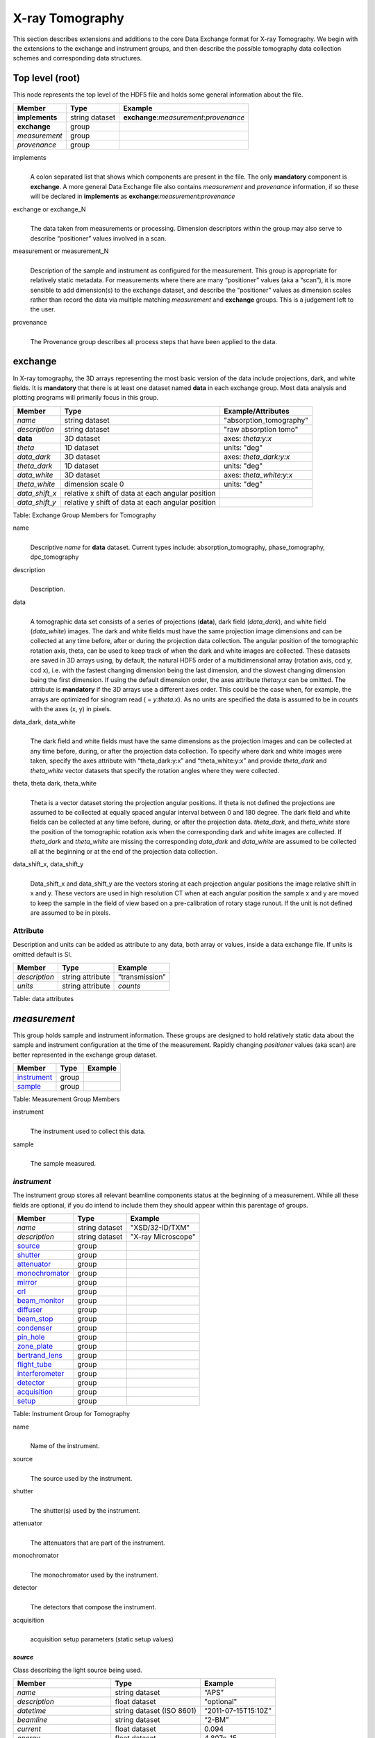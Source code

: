 .. role:: math(raw)
   :format: html latex

================
X-ray Tomography
================

This section describes extensions and additions to the core Data
Exchange format for X-ray Tomography. We begin with the extensions to
the exchange and instrument groups, and then describe the possible 
tomography data collection schemes and corresponding data structures.

Top level (root)
================

This node represents the top level of the HDF5 file and holds some
general information about the file.


+---------------+----------------+-----------------------------------------+
|    Member     |      Type      |              Example                    |
+===============+================+=========================================+
|**implements** | string dataset | **exchange**:*measurement*:*provenance* |
+---------------+----------------+-----------------------------------------+
|**exchange**   |    group       |                                         |
+---------------+----------------+-----------------------------------------+
|*measurement*  |    group       |                                         |
+---------------+----------------+-----------------------------------------+
| *provenance*  |    group       |                                         |
+---------------+----------------+-----------------------------------------+

implements
    | 
    | A colon separated list that shows which components are present in
      the file. The only **mandatory** component is **exchange**. A more
      general Data Exchange file also contains *measurement* and
      *provenance* information, if so these will be declared in **implements**
      as **exchange**:*measurement*:*provenance*

exchange or exchange_N
    | 
    | The data taken from measurements or processing. Dimension
      descriptors within the group may also serve to describe
      “positioner” values involved in a scan. 

measurement or measurement_N
    | 
    | Description of the sample and instrument as configured for the
      measurement. This group is appropriate for relatively static
      metadata. For measurements where there are many “positioner”
      values (aka a “scan”), it is more sensible to add dimension(s) to
      the exchange dataset, and describe the “positioner” values as
      dimension scales rather than record the data via multiple matching
      *measurement* and **exchange** groups. This is a judgement left to
      the user.

provenance
    | 
    | The Provenance group describes all process steps that have been
      applied to the data.
      
**exchange**
============

In X-ray tomography, the 3D arrays representing the most basic version
of the data include projections, dark, and white fields. It is
**mandatory** that there is at least one dataset named **data** in each
exchange group. Most data analysis and plotting programs will primarily
focus in this group.

+------------------+---------------------------------------------------------+-----------------------------+
|     Member       |      Type                                               |     Example/Attributes      |
+==================+=========================================================+=============================+
|    *name*        |      string dataset                                     |  "absorption_tomography"    |
+------------------+---------------------------------------------------------+-----------------------------+
|   *description*  |      string dataset                                     |  "raw absorption tomo"      |
+------------------+---------------------------------------------------------+-----------------------------+
|    **data**      |      3D dataset                                         |  axes: *theta:y:x*          |
+------------------+---------------------------------------------------------+-----------------------------+
|   *theta*        |      1D dataset                                         |  units: "deg"               |
+------------------+---------------------------------------------------------+-----------------------------+
|  *data_dark*     |      3D dataset                                         |  axes: *theta_dark:y:x*     |
+------------------+---------------------------------------------------------+-----------------------------+
|  *theta_dark*    |      1D dataset                                         |  units: "deg"               |
+------------------+---------------------------------------------------------+-----------------------------+
|  *data_white*    |      3D dataset                                         |  axes: *theta_white:y:x*    |
+------------------+---------------------------------------------------------+-----------------------------+
|  *theta_white*   |      dimension scale 0                                  |  units: "deg"               |
+------------------+---------------------------------------------------------+-----------------------------+
|   *data_shift_x* |      relative x shift of data at each angular position  |                             |
+------------------+---------------------------------------------------------+-----------------------------+
|   *data_shift_y* |      relative y shift of data at each angular position  |                             |
+------------------+---------------------------------------------------------+-----------------------------+

Table: Exchange Group Members for Tomography


name    |     | Descriptive *name* for **data** dataset. Current types include:      absorption_tomography, phase_tomography, dpc_tomography 
description
    | 
    | Description.

data
    | 
    | A tomographic data set consists of a series of projections (**data**),
      dark field (*data_dark*), and white field (*data_white*) images. The
      dark and white fields must have the same projection image
      dimensions and can be collected at any time before, after or
      during the projection data collection. The angular position of the
      tomographic rotation axis, theta, can be used to keep track of
      when the dark and white images are collected. These datasets are
      saved in 3D arrays using, by default, the natural HDF5 order of a
      multidimensional array (rotation axis, ccd y, ccd x), i.e. with
      the fastest changing dimension being the last dimension, and the
      slowest changing dimension being the first dimension. If using the
      default dimension order, the axes attribute *theta:y:x* can be
      omitted. The attribute is **mandatory** if the 3D arrays use a
      different axes order. This could be the case when, for example,
      the arrays are optimized for sinogram read ( = *y:theta:x*). As no
      units are specified the data is assumed to be in *counts* with the
      axes (x, y) in pixels.
      
data_dark, data_white
    | 
    | The dark field and white fields must have the same dimensions as
      the projection images and can be collected at any time before,
      during, or after the projection data collection. To specify where
      dark and white images were taken, specify the axes attribute with
      “theta_dark:y:x” and “theta_white:y:x” and provide *theta_dark*
      and *theta_white* vector datasets that specify the rotation angles
      where they were collected.
      
theta, theta dark, theta_white
    | 
    | Theta is a vector dataset storing the projection angular
      positions. If theta is not defined the projections are assumed to
      be collected at equally spaced angular interval between 0 and 180
      degree. The dark field and white fields can be collected at any
      time before, during, or after the projection data. *theta_dark*,
      and *theta_white* store the position of the tomographic rotation
      axis when the corresponding dark and white images are collected.
      If *theta_dark* and *theta_white* are missing the corresponding
      *data_dark* and *data_white* are assumed to be collected all at the
      beginning or at the end of the projection data collection.
      
data_shift_x, data_shift_y
    | 
    | Data_shift_x and data_shift_y are the vectors storing at each
      projection angular positions the image relative shift in x and y.
      These vectors are used in high resolution CT when at each angular
      position the sample x and y are moved to keep the sample in the
      field of view based on a pre-calibration of rotary stage runout.
      If the unit is not defined are assumed to be in pixels.

Attribute
---------

Description and units can be added as attribute to any data, both array or values,
inside a data exchange file. If units is omitted default is SI.

+---------------+------------------------+------------------------+
|    Member     |      Type              |    Example             |
+===============+========================+========================+
| *description* |   string attribute     | “transmission”         |
+---------------+------------------------+------------------------+
|    *units*    |   string attribute     |      *counts*          |
+---------------+------------------------+------------------------+

Table: data attributes

*measurement*
=============

This group holds sample and instrument information. These groups are
designed to hold relatively static data about the sample and instrument
configuration at the time of the measurement. Rapidly changing
*positioner* values (aka scan) are better represented in the exchange
group dataset.

+---------------+----------------------+------------------------+
|    Member     |      Type            |     Example            |
+===============+======================+========================+
|  instrument_  |      group           |                        |
+---------------+----------------------+------------------------+
|    sample_    |      group           |                        |
+---------------+----------------------+------------------------+

Table: Measurement Group Members

instrument
    | 
    | The instrument used to collect this data.

sample
    | 
    | The sample measured.


.. _instrument:

*instrument*
------------

The instrument group stores all relevant beamline components status at
the beginning of a measurement. While all these fields are optional, if
you do intend to include them they should appear within this parentage
of groups.


+---------------------------------------------+-------------------------+-------------------------+
|                    Member                   |           Type          |         Example         |
+=============================================+=========================+=========================+
|                  *name*                     |       string dataset    | "XSD/32-ID/TXM"         |
+---------------------------------------------+-------------------------+-------------------------+
|                  *description*              |       string dataset    | "X-ray Microscope"      |
+---------------------------------------------+-------------------------+-------------------------+
|                   source_                   |          group          |                         |
+---------------------------------------------+-------------------------+-------------------------+
|                   shutter_                  |          group          |                         |
+---------------------------------------------+-------------------------+-------------------------+
|                   attenuator_               |          group          |                         |
+---------------------------------------------+-------------------------+-------------------------+
|                   monochromator_            |          group          |                         |
+---------------------------------------------+-------------------------+-------------------------+
|                   mirror_                   |          group          |                         |
+---------------------------------------------+-------------------------+-------------------------+
|                   crl_                      |          group          |                         |
+---------------------------------------------+-------------------------+-------------------------+
|                   beam_monitor_             |          group          |                         |
+---------------------------------------------+-------------------------+-------------------------+
|                   diffuser_                 |          group          |                         |
+---------------------------------------------+-------------------------+-------------------------+
|                   beam_stop_                |          group          |                         |
+---------------------------------------------+-------------------------+-------------------------+
|                   condenser_                |          group          |                         |
+---------------------------------------------+-------------------------+-------------------------+
|                   pin_hole_                 |          group          |                         |
+---------------------------------------------+-------------------------+-------------------------+
|                   zone_plate_               |          group          |                         |
+---------------------------------------------+-------------------------+-------------------------+
|                   bertrand_lens_            |          group          |                         |
+---------------------------------------------+-------------------------+-------------------------+
|                   flight_tube_              |          group          |                         |
+---------------------------------------------+-------------------------+-------------------------+
|                   interferometer_           |          group          |                         |
+---------------------------------------------+-------------------------+-------------------------+
|                   detector_                 |          group          |                         |
+---------------------------------------------+-------------------------+-------------------------+
|                   acquisition_              |          group          |                         |
+---------------------------------------------+-------------------------+-------------------------+
|                   setup_                    |          group          |                         |
+---------------------------------------------+-------------------------+-------------------------+

Table: Instrument Group for Tomography

name
    | 
    | Name of the instrument.

source
    | 
    | The source used by the instrument.

shutter
    | 
    | The shutter(s) used by the instrument.

attenuator
    | 
    | The attenuators that are part of the instrument.

monochromator
    | 
    | The monochromator used by the instrument.

detector
    | 
    | The detectors that compose the instrument.

acquisition
    | 
    | acquisition setup parameters (static setup values)


.. _source:

*source*
~~~~~~~~

Class describing the light source being used.

+-----------------------------+--------------------------------+---------------------------+
| Member                      |     Type                       |     Example               |
+=============================+================================+===========================+
|*name*                       |     string dataset             |     “APS”                 |
+-----------------------------+--------------------------------+---------------------------+
|*description*                |     float dataset              |     "optional"            |
+-----------------------------+--------------------------------+---------------------------+
|*datetime*                   |     string dataset (ISO 8601)  |     “2011-07-15T15:10Z”   |
+-----------------------------+--------------------------------+---------------------------+
|*beamline*                   |     string dataset             |     “2-BM”                |
+-----------------------------+--------------------------------+---------------------------+
|*current*                    |     float dataset              |     0.094                 |
+-----------------------------+--------------------------------+---------------------------+
|*energy*                     |     float dataset              |     4.807e-15             |
+-----------------------------+--------------------------------+---------------------------+
|*pulse_energy*               |     float dataset              |     1.602e-15             |
+-----------------------------+--------------------------------+---------------------------+
|*pulse_width*                |     float dataset              |     15e-11                |
+-----------------------------+--------------------------------+---------------------------+
|*mode*                       |     string dataset             |     “TOPUP”               |
+-----------------------------+--------------------------------+---------------------------+
|*beam_intensity_incident*    |     float dataset              |     55.93                 |
+-----------------------------+--------------------------------+---------------------------+
|*beam_intensity_transmitted* |     float dataset              |     100.0                 |
+-----------------------------+--------------------------------+---------------------------+
| geometry_                   |     group                      |                           |
+-----------------------------+--------------------------------+---------------------------+
| setup_                      |     group                      |                           |
+-----------------------------+--------------------------------+---------------------------+

Table: table_source


name
    | 
    | Name.

description
    | 
    | Description.
    
datetime
    | 
    | Date and time source was measured.
    
beamline
    | 
    | Name of the beamline.
    
current
    | 
    | Electron beam current (A).
    
energy
    | 
    | Characteristic photon energy of the source (J). For an APS bending
    | magnet this is 30 keV or 4.807e-15 J.
      
pulse_energy
    | 
    | Sum of the energy of all the photons in the pulse (J). pulse_width
    | Duration of the pulse (s).
    
mode
    | 
    | Beam mode: TOP-UP.
    
beam_intensity_incident
    | 
    | Incident beam intensity in (photons per s).
    
beam_intensity_transmitted
    | 
    | Transmitted beam intensity (photons per s).

.. _shutter:

*shutter*
~~~~~~~~~

Class describing the shutter being used.

+--------------------+-------------------------+-------------------------------+
|      Member        |           Type          |         Example               |
+====================+=========================+===============================+
|      *name*        |     string dataset      |     “Front End Shutter 1"     |
+--------------------+-------------------------+-------------------------------+
|  *description*     |     string dataset      |     “optional”                |
+--------------------+-------------------------+-------------------------------+
|     *status*       |     string dataset      |     “OPEN”                    |
+--------------------+-------------------------+-------------------------------+
|       geometry_    |        group            |                               |
+--------------------+-------------------------+-------------------------------+
|       setup_       |        group            |                               |
+--------------------+-------------------------+-------------------------------+

Table: Shutter Group Members

name
    | 
    | Name.

description
    | 
    | Description.

status
    | 
    | “OPEN” or “CLOSED”

.. _attenuator:

*attenuator*
~~~~~~~~~~~~

This class describes the beamline attenuator(s) used during data
collection. If more than one attenuators are used they will be named as
attenuator_1, attenuator_2 etc.

+---------------------------+-------------------------+-------------------------------+
|      Member               |           Type          |         Example               |
+===========================+=========================+===============================+
| *name*                    |     string dataset      |     “Filter Set 1"            |
+---------------------------+-------------------------+-------------------------------+
| *description*             |     string dataset      |     “Al"                      |
+---------------------------+-------------------------+-------------------------------+
| *thickness*               |     float dataset       |     1e-3                      |
+---------------------------+-------------------------+-------------------------------+
| *transmission*            |     float dataset       |     unit-less                 |
+---------------------------+-------------------------+-------------------------------+
| geometry_                 |     group               |                               |
+---------------------------+-------------------------+-------------------------------+
| setup_                    |     group               |                               |
+---------------------------+-------------------------+-------------------------------+

Table: Attenuator Group Members


name
    | 
    | Name.

description
    | 
    | Description.

thickness 
    | 
    | Thickness of attenuator along beam direction.
    
attenuator_transmission
    | 
    | The nominal amount of the beam that gets through (transmitted
    |  intensity)/(incident intensity).
    
description
    | 
    | Type or composition of attenuator.

.. _monochromator:

*monochromator*
~~~~~~~~~~~~~~~

Define the monochromator used in the instrument.

+--------------------+-------------------------+-------------------------------+
|      Member        |           Type          |         Example               |
+====================+=========================+===============================+
| *name*             |     string dataset      |     “Mono 1”                  |
+--------------------+-------------------------+-------------------------------+
| *description*      |     string dataset      |     “Multilayer”              |
+--------------------+-------------------------+-------------------------------+
| *energy*           |     float dataset       |     1.602e-15                 |
+--------------------+-------------------------+-------------------------------+
| *energy_error*     |     float dataset       |     1.602e-17                 |
+--------------------+-------------------------+-------------------------------+
| *mono_stripe*      |     string dataset      |     “Ru/C”                    |
+--------------------+-------------------------+-------------------------------+
| geometry_          |     group               |                               |
+--------------------+-------------------------+-------------------------------+
| setup_             |     group               |                               |
+--------------------+-------------------------+-------------------------------+

Table: Monochromator Group Members

name
    | 
    | Name.

description
    | 
    | Description.
    
energy
    | 
    | Peak of the spectrum that the monochromator selects. Since units
    |  is not defined this field is in J and corresponds to 10 keV.
    
energy_error
    | 
    | Standard deviation of the spectrum that the monochromator selects.
    |  Since units is not defined this field is in J.
    
mono_stripe
    | 
    | Type of multilayer coating or crystal.


.. _mirror:

*mirror*
~~~~~~~~

Class describing the mirror being used, if there is more than one append _##

+--------------------+-------------------------+-------------------------------+
|      Member        |           Type          |         Example               |
+====================+=========================+===============================+
|      *name*        |     string dataset      |     “M1"                      |
+--------------------+-------------------------+-------------------------------+
|  *description*     |     string dataset      |     “optional”                |
+--------------------+-------------------------+-------------------------------+
|       geometry_    |        group            |                               |
+--------------------+-------------------------+-------------------------------+
|       setup_       |        group            |                               |
+--------------------+-------------------------+-------------------------------+

Table: Mirror Group Members


.. _crl:

crl
~~~

Class describing the compound refractive lenses being used, if there is more than one append _##

+--------------------+-------------------------+-------------------------------+
|      Member        |           Type          |         Example               |
+====================+=========================+===============================+
|      *name*        |     string dataset      |     “CRL"                     |
+--------------------+-------------------------+-------------------------------+
|  *description*     |     string dataset      |     “optional”                |
+--------------------+-------------------------+-------------------------------+
|       geometry_    |        group            |                               |
+--------------------+-------------------------+-------------------------------+
|       setup_       |        group            |                               |
+--------------------+-------------------------+-------------------------------+

Table: CRL Group Members


.. _beam_monitor:

*beam_monitor*
~~~~~~~~~~~~~~

Class describing the beam monitor being used, if there is more than one append _##

+--------------------+-------------------------+-------------------------------+
|      Member        |           Type          |         Example               |
+====================+=========================+===============================+
|      *name*        |     string dataset      |     “Beam Monitor"            |
+--------------------+-------------------------+-------------------------------+
|  *description*     |     string dataset      |     “optional”                |
+--------------------+-------------------------+-------------------------------+
|       geometry_    |        group            |                               |
+--------------------+-------------------------+-------------------------------+
|       setup_       |        group            |                               |
+--------------------+-------------------------+-------------------------------+

Table: Beam Monitor Group Members


.. _diffuser:

*diffuser*
~~~~~~~~~~

Class describing the diffuser being used, if there is more than one append _##

+--------------------+-------------------------+-------------------------------+
|      Member        |           Type          |         Example               |
+====================+=========================+===============================+
|      *name*        |     string dataset      |     “Diffuser"                |
+--------------------+-------------------------+-------------------------------+
|  *description*     |     string dataset      |     “optional”                |
+--------------------+-------------------------+-------------------------------+
|       geometry_    |        group            |                               |
+--------------------+-------------------------+-------------------------------+
|       setup_       |        group            |                               |
+--------------------+-------------------------+-------------------------------+

Table: Diffuser Group Members


.. _beam_stop:

*beam_stop*
~~~~~~~~~~~

Class describing the beam stop being used, if there is more than one append _##

+--------------------+-------------------------+-------------------------------+
|      Member        |           Type          |         Example               |
+====================+=========================+===============================+
|      *name*        |     string dataset      |     “Beam Stop"               |
+--------------------+-------------------------+-------------------------------+
|  *description*     |     string dataset      |     “optional”                |
+--------------------+-------------------------+-------------------------------+
|       geometry_    |        group            |                               |
+--------------------+-------------------------+-------------------------------+
|       setup_       |        group            |                               |
+--------------------+-------------------------+-------------------------------+

Table: Beam Stop Group Members


.. _condenser:

*condenser*
~~~~~~~~~~~

Class describing the condenser being used, if there is more than one append _##

+--------------------+-------------------------+-------------------------------+
|      Member        |           Type          |         Example               |
+====================+=========================+===============================+
|      *name*        |     string dataset      |     “Condenser"               |
+--------------------+-------------------------+-------------------------------+
|  *description*     |     string dataset      |     “optional”                |
+--------------------+-------------------------+-------------------------------+
|       geometry_    |        group            |                               |
+--------------------+-------------------------+-------------------------------+
|       setup_       |        group            |                               |
+--------------------+-------------------------+-------------------------------+

Table: Condenser Group Members


.. _pin_hole:

*pin_hole*
~~~~~~~~~~

Class describing the pin hole being used, if there is more than one append _##

+--------------------+-------------------------+-------------------------------+
|      Member        |           Type          |         Example               |
+====================+=========================+===============================+
|      *name*        |     string dataset      |     “Pin Hole"                |
+--------------------+-------------------------+-------------------------------+
|  *description*     |     string dataset      |     “optional”                |
+--------------------+-------------------------+-------------------------------+
|       geometry_    |        group            |                               |
+--------------------+-------------------------+-------------------------------+
|       setup_       |        group            |                               |
+--------------------+-------------------------+-------------------------------+

Table: Pin Hole Group Members

.. _sample_stack:

*sample* (stack)
~~~~~~~~~~~~~~~~

Class describing the sample stage stack being used.

+--------------------+-------------------------+-------------------------------+
|      Member        |           Type          |         Example               |
+====================+=========================+===============================+
|      *name*        |     string dataset      |     “TXM sample stack"        |
+--------------------+-------------------------+-------------------------------+
|  *description*     |     string dataset      |     “optional”                |
+--------------------+-------------------------+-------------------------------+
|       geometry_    |        group            |                               |
+--------------------+-------------------------+-------------------------------+
|       setup_       |        group            |                               |
+--------------------+-------------------------+-------------------------------+

Table: Sample stage stack Group Members


.. _zone_plate:

*zone_plate*
~~~~~~~~~~~~

Class describing the zone plate being used, if there is more than one append _##

+--------------------+-------------------------+-------------------------------+
|      Member        |           Type          |         Example               |
+====================+=========================+===============================+
|      *name*        |     string dataset      |     “Zone Plate"              |
+--------------------+-------------------------+-------------------------------+
|  *description*     |     string dataset      |     “optional”                |
+--------------------+-------------------------+-------------------------------+
|       geometry_    |        group            |                               |
+--------------------+-------------------------+-------------------------------+
|       setup_       |        group            |                               |
+--------------------+-------------------------+-------------------------------+

Table: Zone Plate Group Members


.. _bertrand_lens:

*bertrand_lens*
~~~~~~~~~~~~~~~

Class describing the Bertrand lens being used, if there is more than one append _##

+--------------------+-------------------------+-------------------------------+
|      Member        |           Type          |         Example               |
+====================+=========================+===============================+
|      *name*        |     string dataset      |     “Bertrand Lens"           |
+--------------------+-------------------------+-------------------------------+
|  *description*     |     string dataset      |     “optional”                |
+--------------------+-------------------------+-------------------------------+
|       geometry_    |        group            |                               |
+--------------------+-------------------------+-------------------------------+
|       setup_       |        group            |                               |
+--------------------+-------------------------+-------------------------------+

Table: Bertrand Lens Group Members


.. _flight_tube:

*flight_tube*
~~~~~~~~~~~~~

Class describing the flight tube being used, if there is more than one append _##

+--------------------+-------------------------+-------------------------------+
|      Member        |           Type          |         Example               |
+====================+=========================+===============================+
|      *name*        |     string dataset      |     “Flight Tube"             |
+--------------------+-------------------------+-------------------------------+
|  *description*     |     string dataset      |     “optional”                |
+--------------------+-------------------------+-------------------------------+
|       geometry_    |        group            |                               |
+--------------------+-------------------------+-------------------------------+
|       setup_       |        group            |                               |
+--------------------+-------------------------+-------------------------------+

Table: Flight Tube Group Members


.. _interferometer: 

*interferometer*
~~~~~~~~~~~~~~~~

This group stores the interferometer parameters.

+----------------------------------------------+----------------------------------+----------------------------------+
|     Member                                   |      Type                        |            Example               |
+==============================================+==================================+==================================+
|    *name*                                    |     string dataset               |     “Inter 1”                    |
+----------------------------------------------+----------------------------------+----------------------------------+
|    *description*                             |     string dataset               |     “description”                |
+----------------------------------------------+----------------------------------+----------------------------------+
|    *grid_start*                              |      float                       |      1.8                         |
+----------------------------------------------+----------------------------------+----------------------------------+
|    *grid_end*                                |      float                       |      3.51                        | 
+----------------------------------------------+----------------------------------+----------------------------------+
|    *number_of_grid_periods*                  |      int                         |      1                           |
+----------------------------------------------+----------------------------------+----------------------------------+
|    *number_of_grid_steps*                    |      int                         |      6                           |
+----------------------------------------------+----------------------------------+----------------------------------+
|         geometry_                            |      group                       |                                  |
+----------------------------------------------+----------------------------------+----------------------------------+
|         setup_                               |      group                       |                                  |
+----------------------------------------------+----------------------------------+----------------------------------+

Table: Interferometer Group Members

name
    | 
    | Name.

description
    | 
    | Description.

start_angle
    | 
    | Interferometer start angle.

grid_start
    | 
    | Interferometer grid start angle.

grid_end
    | 
    | Interferometer grid end angle.

grid_position_for_scan
    | 
    | Interferometer grid position for scan.   

number_of_grid_steps
    | 
    | Number of grid steps.

.. _detector:

*detector*
~~~~~~~~~~

This class holds information about the detector used during the
experiment. If more than one detector are used they will be all listed
as detector_N. In full field imaging the detector consists of
a CCD camera, microscope objective and a scintillator screen. Raw data
recorded by a detector as well as its position and geometry should be
stored in this class.

+----------------------------------------------+----------------------------------+----------------------------------+
|     Member                                   |      Type                        |            Example               |
+==============================================+==================================+==================================+
|   *name*                                     | string dataset                   |      "DIMAX 1"                   |   
+----------------------------------------------+----------------------------------+----------------------------------+
|   *description*                              | string dataset                   |      "description"               |   
+----------------------------------------------+----------------------------------+----------------------------------+
|   *manufacturer*                             | string dataset                   |      "CooKe Corporation"         |   
+----------------------------------------------+----------------------------------+----------------------------------+
|   *model*                                    | string dataset                   |       "pco dimax"                |
+----------------------------------------------+----------------------------------+----------------------------------+
|   *serial_number*                            | string dataset                   |       "1234XW2"                  |  
+----------------------------------------------+----------------------------------+----------------------------------+
|   *firmware_version*                         | string dataset                   |       "3.7.9"                    |  
+----------------------------------------------+----------------------------------+----------------------------------+
|   *software_version*                         | string dataset                   |       "1.3.14"                   |  
+----------------------------------------------+----------------------------------+----------------------------------+
|   *bit_depth*                                |      integer                     |      12                          |     
+----------------------------------------------+----------------------------------+----------------------------------+
|   *pixel_size_x*                             |      float                       |      6.7e-6                      |
+----------------------------------------------+----------------------------------+----------------------------------+
|   *pixel_size_y*                             |      float                       |      6.7e-6                      |
+----------------------------------------------+----------------------------------+----------------------------------+
|   *actual_pixel_size_x*                      |      float                       |      1.2e-6                      |
+----------------------------------------------+----------------------------------+----------------------------------+
|   *actual_pixel_size_y*                      |      float                       |      1.2e-6                      |
+----------------------------------------------+----------------------------------+----------------------------------+
|   *dimension_x*                              |      integer                     |      2048                        |
+----------------------------------------------+----------------------------------+----------------------------------+
|   *dimension_y*                              |      integer                     |      2048                        |
+----------------------------------------------+----------------------------------+----------------------------------+
|   *binning_x*                                |      integer                     |      1                           |
+----------------------------------------------+----------------------------------+----------------------------------+
|   *binning_y*                                |      integer                     |      1                           |
+----------------------------------------------+----------------------------------+----------------------------------+
|   *operating_temperature*                    |      float                       |       270                        |     
+----------------------------------------------+----------------------------------+----------------------------------+
|   *exposure_time*                            |      float                       |      1.7e-3                      |   
+----------------------------------------------+----------------------------------+----------------------------------+
|   *delay_time*                               |      float                       |      1.7e-3                      |   
+----------------------------------------------+----------------------------------+----------------------------------+
|   *stabilization_time*                       |      float                       |      1.7e-3                      |   
+----------------------------------------------+----------------------------------+----------------------------------+
|   *frame_rate*                               |      integer                     |       2                          |
+----------------------------------------------+----------------------------------+----------------------------------+
|   *output_data*                              | string dataset                   |      "/exchange"                 |
+----------------------------------------------+----------------------------------+----------------------------------+
|    roi_                                      |      group                       |                                  |
+----------------------------------------------+----------------------------------+----------------------------------+
|    objective_                                |      group                       |                                  |
+----------------------------------------------+----------------------------------+----------------------------------+
|    scintillator_                             |      group                       |                                  |
+----------------------------------------------+----------------------------------+----------------------------------+
|    *counts_per_joule*                        |      float                       |      unitless                    | 
+----------------------------------------------+----------------------------------+----------------------------------+
|    *basis_vectors*                           |      float array                 |      length                      | 
+----------------------------------------------+----------------------------------+----------------------------------+
|    *corner_position*                         |      3 floats                    |      length                      |
+----------------------------------------------+----------------------------------+----------------------------------+
|         geometry_                            |      group                       |                                  |
+----------------------------------------------+----------------------------------+----------------------------------+
|         setup_                               |      group                       |                                  |
+----------------------------------------------+----------------------------------+----------------------------------+


Table: Detector Group Members for Tomography

name
    | 
    | Name.

description
    | 
    | Description.

manufacturer
    | 
    | The detector manufacturer.

model
    | 
    | The detector model.

serial_number
    | 
    | The detector serial number .
     
bit_depth
    | 
    | The detector bit depth.

pixel_size_x, pixel_size_y
    | 
    | Physical detector pixel size (m).

dimension_x, dimension_y
    | 
    | The detector horiz./vertical dimension.

actual_pixel_size_x, actual_pixel_size_y
    | 
    | Actual pixel size on the sample plane.

binning_x, binning_y
    | 
    | If the data are collected binning the detector binning_x and binning_y store the binning factor.

operating_temperature
    | 
    | The detector operating temperature (K).

exposure_time
    | 
    | The detector exposure time (s).

delay_time
    | 
    | Delay time between projections when using a mechanical shutter to reduce radiation damage of the sample (s).

stabilization_time
    | 
    | Time required by the sample to stabilize (s).

frame_rate
    | 
    | The detector frame rate (fps). This parameter is set for fly scan.

roi
    | 
    | The detector selected Region Of Interest (ROI).

objective_N
    | 
    | List of the visible light objectives mounted between the detector and the scintillator screen.

counts_per_joule
    | 
    | Number of counts recorded per each joule of energy received by the detector. The number of incident photons can then be calculated by:

basis_vectors
    | 
    | A matrix with the basis vectors of the detector data.

corner_position
    | 
    | The x, y and z coordinates of the corner of the first data element.

geometry
    | 
    | Position and orientation of the center of mass of the detector. This should only be specified for non pixel detectors. For pixel detectors use basis_vectors and corner_position.

.. _roi:

*roi*
^^^^^

Group describing the region of interest (ROI) of the image actually
collected, if smaller than the full CCD.

+----------------+----------------+-----------------+
|     Member     |      Type      |      Example    |
+================+================+=================+
|   *name*       | string dataset | "ROI 04"        | 
+----------------+----------------+-----------------+
| *description*  | string dataset | "center third"  | 
+----------------+----------------+-----------------+
|  *min_x*       | integer        |      256        |   
+----------------+----------------+-----------------+
|  *size_x*      | integer        |      256        |
+----------------+----------------+-----------------+
|  *min_y*       | integer        |      1792       |
+----------------+----------------+-----------------+
|  *size_y*      | integer        |      1792       |
+----------------+----------------+-----------------+

Table: ROI Group Members

name
    | 
    | Name.

description
    | 
    | Description.

min_x, min_y
    | 
    | Top Left pixel x and y position.

size_x, size_y
    | 
    | x and y image size.



.. _objective:

*objective*
^^^^^^^^^^^

Group describing the microscope objective lenses used.

+------------------------------------+----------------+-----------------+
|     Member                         |      Type      |      Example    |
+====================================+================+=================+
| *name*                             | string dataset |      "Lens 01"  |
+------------------------------------+----------------+-----------------+
| *description*                      | string dataset |      "ZeissAx"  |
+------------------------------------+----------------+-----------------+
| *manufacturer*                     | string dataset |      "Zeiss"    |
+------------------------------------+----------------+-----------------+
| *model*                            | string dataset |      "Axioplan" |
+------------------------------------+----------------+-----------------+
| *magnification*                    | float dataset  |      5          | 
+------------------------------------+----------------+-----------------+
| *numerical_aperture*               | float dataset  |      0.8        |
+------------------------------------+----------------+-----------------+
| geometry_                          | group          |                 |
+------------------------------------+----------------+-----------------+
| setup_                             | group          |                 |
+------------------------------------+----------------+-----------------+

Table: Objective Group Members

name
    | 
    | Name.

description
    | 
    | Description.

manufacturer
    | 
    | Lens manufacturer.

model
    | 
    | Lens model.

magnification
    | 
    | Lens specified magnification.

numerical_aperture
    | 
    | The numerical aperture (N.A.) is a measure of the light-gathering characteristics of the lens.

.. _scintillator:

*scintillator*
^^^^^^^^^^^^^^

Group describing the visible light scintillator coupled to the CCD
camera objective lens.

+------------------------------------+----------------+-----------------+
|     Member                         |      Type      |      Example    |
+====================================+================+=================+
|   *name*                           | string dataset |  "Yag polished" | 
+------------------------------------+----------------+-----------------+
|   *description*                    | string dataset |  "Yag on Yag"   |  
+------------------------------------+----------------+-----------------+
|   *manufacturer*                   | string dataset |  "Crytur"       |
+------------------------------------+----------------+-----------------+
|   *serial_number*                  | string dataset |    "12"         |   
+------------------------------------+----------------+-----------------+
|   *scintillating_thickness*        | float dataset  |       5e-6      |  
+------------------------------------+----------------+-----------------+
|   *substrate_thickness*            | float dataset  |        1e-4     |  
+------------------------------------+----------------+-----------------+
|       geometry_                    | group          |                 |
+------------------------------------+----------------+-----------------+
|       setup_                       | group          |                 |
+------------------------------------+----------------+-----------------+

Table: Scintillator Group Members

name
    | 
    | Scintillator name.
    
description
    | 
    | Scintillator description.

manufacturer
    | 
    | Scintillator Manufacturer.

serial_number
    | 
    | Scintillator serial number.
    
scintillating_thickness
    | 
    | Scintillator thickness.

substrate_thickness
    | 
    | Scintillator substrate thickness.


.. _setup:

*setup*
~~~~~~~

Logging instrument and beamline component setup parameters (static setup values) 
is not defined by Data Exchange because is specific and different for each instrument
and beamline. To capture this information Data Exchange requires to set a *setup* 
group under each beamline component and leaves each facility free to store what 
is relevant for each component (list of motor positions etc.). 
Ideally each component in the instrument list (source, shutter, attenuator etc.) should have
included its setup group. For setup values not associated with a specific beamline component
a  *setup* group in the instrument group should be created.


+----------------------------------------------+----------------------------------+----------------------------------+
|     Member                                   |      Type                        |            Example               |
+==============================================+==================================+==================================+
|     *motor_x*                                |      float                       |      -10.107                     |
+----------------------------------------------+----------------------------------+----------------------------------+
|     *motor_y*                                |      float                       |       -17.900                    |
+----------------------------------------------+----------------------------------+----------------------------------+
|     *motor_z*                                |      float                       |      -5.950                      |
+----------------------------------------------+----------------------------------+----------------------------------+
|     *motor_xx*                               |      float                       |      -1.559                      |
+----------------------------------------------+----------------------------------+----------------------------------+
|     *motor_zz*                               |      float                       |      1.307                       |
+----------------------------------------------+----------------------------------+----------------------------------+

.. _sample:

*sample*
--------

This group holds basic information about the sample, its geometry,
properties, the sample owner (user) and sample proposal information.
While all these fields are optional, if you do intend to include them
they should appear within this parentage of groups.

+-------------------------------------+------------------------------------+-----------------------------+
|    Member                           |                 Type               |          Example            |
+=====================================+====================================+=============================+
|        *name*                       |     string dataset                 |      "cells sample 1"       |    
+-------------------------------------+------------------------------------+-----------------------------+
|    *description*                    |     string dataset                 |      "malaria cells"        |   
+-------------------------------------+------------------------------------+-----------------------------+
|    *file_path*                      |     string dataset                 |      "/2016-03/tst/"        |   
+-------------------------------------+------------------------------------+-----------------------------+
|    *preparation_date*               |  string dataset (ISO 8601)         |  "2012-07-31T21:15:22+0600" |    
+-------------------------------------+------------------------------------+-----------------------------+
|    *chemical_formula*               | string dataset (abbr. CIF format)  |     "(Cd 2+)3,  2(H2 O)"    |   
+-------------------------------------+------------------------------------+-----------------------------+
|          *mass*                     |     float dataset                  |              0.25           |
+-------------------------------------+------------------------------------+-----------------------------+
|    *concentration*                  |     float dataset                  |              0.4            |
+-------------------------------------+------------------------------------+-----------------------------+
|    *environment*                    |     string dataset                 |             "air"           |  
+-------------------------------------+------------------------------------+-----------------------------+
|    *temperature*                    |     float dataset                  |             25.4            |
+-------------------------------------+------------------------------------+-----------------------------+
|    *temperature_set*                |     float dataset                  |             26.0            |
+-------------------------------------+------------------------------------+-----------------------------+
|    *pressure*                       |     float dataset                  |           101325            | 
+-------------------------------------+------------------------------------+-----------------------------+
|    *thickness*                      |     float dataset                  |            0.001            |
+-------------------------------------+------------------------------------+-----------------------------+
|    *position*                       |     string dataset                 |  "2D"  APS robot coord.     |
+-------------------------------------+------------------------------------+-----------------------------+
|    geometry_                        |            group                   |                             |
+-------------------------------------+------------------------------------+-----------------------------+
|    experiment_                      |            group                   |                             |
+-------------------------------------+------------------------------------+-----------------------------+
|    experimenter_                    |            group                   |                             |
+-------------------------------------+------------------------------------+-----------------------------+

Table: Sample Group Members

name
    | 
    | Descriptive name of the sample.

file_path
    | 
    | Directory path where the data were originally saved.

description
    | 
    | Description of the sample.

preparation_date
    | 
    | Date and time the sample was prepared.

chemical_formula
    | 
    | Sample chemical formula using the CIF format.

mass
    | 
    | Mass of the sample.

concentration
    | 
    | Mass/volume.

environment 
    | 
    | Sample environment.

temperature 
    | 
    | Sample temperature.

temperature_set
    | 
    | Sample temperature set point.

pressure
    | 
    | Sample pressure.

thickness
    | 
    | Sample thickness.

position 
    | 
    | Sample position in the sample changer/robot.

geometry
    | 
    | Sample center of mass position and orientation.

experiment
    | 
    | Facility experiment identifiers.

experimenter
    | 
    | Experimenter identifiers.

*experiment*
~~~~~~~~~~~~

This provides references to facility ids for the proposal, scheduled
activity, and safety form.

+---------------+-------------------------+----------------------+
|   Member      |            Type         |       Example        | 
+===============+=========================+======================+
| *proposal*    |     string dataset      |        “1234”        |
+---------------+-------------------------+----------------------+
| *activity*    |     string dataset      |        “9876”        |
+---------------+-------------------------+----------------------+
| *safety*      |     string dataset      |        “9876”        |
+---------------+-------------------------+----------------------+

Table: Experiment Group Members

proposal
    | 
    | Proposal reference number. For the APS this is the General User
    | Proposal number.
      
activity
    | 
    | Proposal scheduler id. For the APS this is the beamline scheduler
      activity id.

safety
    | 
    | Safety reference document. For the APS this is the Experiment
    | Safety Approval Form number.

*experimenter*
~~~~~~~~~~~~~~

Description of a single experimenter. Multiple experimenters can be
represented through numbered entries such as experimenter_1,
experimenter_2.

+--------------------+-------------------------+--------------------------------------------+
|      Member        |           Type          |         Example                            |
+====================+=========================+============================================+
|      *name*        |     string dataset      |     “John Doe”                             |
+--------------------+-------------------------+--------------------------------------------+
|      *role*        |     string dataset      |     “Project PI”                           |
+--------------------+-------------------------+--------------------------------------------+
|   *affiliation*    |     string dataset      |     “University of California, Berkeley”   |
+--------------------+-------------------------+--------------------------------------------+
|     *address*      |     string dataset      |     “EPS UC Berkeley CA 94720 4767 USA”    |
+--------------------+-------------------------+--------------------------------------------+
|      *phone*       |     string dataset      |     “+1 123 456 0000”                      |
+--------------------+-------------------------+--------------------------------------------+
|      *email*       |     string dataset      |     “johndoe@berkeley.edu”                 |
+--------------------+-------------------------+--------------------------------------------+
| *facility_user_id* |     string dataset      |     “a123456”                              |
+--------------------+-------------------------+--------------------------------------------+

Table: Experimenter Group Members

    name: User name.

    role: User role.

    affiliation: User affiliation.

    address: User address.

    phoen: User phone number.

    email: User e-mail address

    facility_user_id: User badge number


.. _geometry:

*geometry*
^^^^^^^^^^

The geometry group is common to many of the subgroups under
measurement. The intent is to describe the translation and rotation
(orientation) of the sample or instrument component relative to some
coordinate system. Since we believe it is not possible to determine all
possible uses at this time, we leave the precise definition of geometry
up to the technique. We do encourage the use of separate translation and
orientation subgroups within geometry. As such, we do not describe
geometry further here. This class holds the general position and 
orientation of a component.

+----------------------------------------------+-----------------+----------------------------------+
|     Member                                   |      Type       |            Example               |
+==============================================+=================+==================================+
|      translation_                            |      group      |                                  |
+----------------------------------------------+-----------------+----------------------------------+
|      orientation_                            |      group      |                                  |
+----------------------------------------------+-----------------+----------------------------------+

translation
    | 
    | The position of the object with respect to the origin of your coordinate system.

orientation
    | 
    | The rotation of the object with respect to your coordinate system.

.. _translation:

*translation*
`````````````

This is the description for the general spatial location of a component
for tomography.

+----------------------------+------------------------+-----------------+
|     Member                 |      Type              |      Example    |
+============================+========================+=================+
|           *distances*      | 3 float array dataset  |  (0, 0.001, 0)  |
+----------------------------+------------------------+-----------------+

distances
    | 
    | The x, y and z components of the translation of the origin of the object
    | relative to the origin of the global coordinate system (the place where 
    | the X-ray beam  meets the sample when the sample is first aligned in the beam).
    | If  distances does not have the attribute units set then the units are in
    | meters.

.. _orientation:

*orientation*
`````````````

This is the description for the orientation of a component for
tomography.

+----------------------------+------------------------+-----------------+
|     Member                 |      Type              |      Example    |
+============================+========================+=================+
|      *value*               | 6 float array dataset  |                 |
+----------------------------+------------------------+-----------------+

value
    | 
    | Dot products between the local and the global unit vectors. Unitless


The orientation information is stored as direction cosines. The
direction cosines will be between the local coordinate directions and
the global coordinate directions. The unit vectors in both the local and
global coordinates are right-handed and orthonormal.

Calling the local unit vectors (x', y',z') and the reference unit
vectors (x, y, z) the six numbers will be


.. math:: [x \cdot x, x' \cdot y, x' \cdot z, y' \cdot x, y'  \cdot y, y' \cdot z] 

where 

.. math:: `\cdot` 

is the scalar dot product (cosine of the angle between the unit vectors).

Notice that this corresponds to the first two rows of the rotation
matrix that transforms from the global orientation to the local
orientation. The third row can be recovered by using the fact that the
basis vectors are orthonormal.

*provenance*
============

Data provenance is the documentation of the data collection strategy
(*acquisition*) and all transformations, analyses and interpretations 
of data performed by a sequence of process functions or actorts.

Maintaining this history allows for reproducible data. The Data Exchange
format tracks provenance by allowing each actor to append provenance
information to a process table. The provenance process table tracks the
execution order of a series of processes by appending sequential entries
in the process table.

+-------------------------------------+------------------------------------+-----------------------------+
|    Member                           |                 Type               |          Example            |
+=====================================+====================================+=============================+
|        *name*                       |     string dataset                 |            "name"           |    
+-------------------------------------+------------------------------------+-----------------------------+
|    *description*                    |     string dataset                 |           "optional"        |   
+-------------------------------------+------------------------------------+-----------------------------+
|    acquisition_                     |         group                      |                             |    
+-------------------------------------+------------------------------------+-----------------------------+
|    tomo_rec_                        |         group                      |                             |    
+-------------------------------------+------------------------------------+-----------------------------+
|    transfer_                        |         group                      |                             |    
+-------------------------------------+------------------------------------+-----------------------------+
|    table_                           |         group                      |                             |    
+-------------------------------------+------------------------------------+-----------------------------+

Table: Provenance Group Members

name
    | 
    | Descriptive provenance task.

description
    | 
    | Description of the provenance task.
    
.. _acquisition:

*acquisition*
-------------

Logging acquisition setup parameters (static setup values) is not defined by Data Exchange 
because is specific and different for each instrument and beamline.
In the table below we present the implementation adopted by the Swiss Light Source and
Advanced Photon Source.

+----------------------------------------------+--------------------+------------------------------------------------------+
|     Member                                   |      Type          |            Example                                   |
+==============================================+====================+======================================================+
|   *name*                                     | string dataset     |      "dpc_tomography"                                |
+----------------------------------------------+--------------------+------------------------------------------------------+
|   *description*                              | string dataset     |      "step scan"                                     |
+----------------------------------------------+--------------------+------------------------------------------------------+
|   *version*                                  | string dataset     | https://github.com/data_collection_scripts/b9ad87e17 |
+----------------------------------------------+--------------------+------------------------------------------------------+
|   *output_data*                              | string dataset     |        "/exchange"                                   |
+----------------------------------------------+--------------------+------------------------------------------------------+
|   set-up_                                    | group              |                                                      |
+----------------------------------------------+--------------------+------------------------------------------------------+


Table: Acquisition Group Members


name    |     | Descriptive *name* for *acquisition*. Current name include:      tomo, timbir, mosaic description
    | 
    | Description.


.. _set-up:

*setup*
~~~~~~~

In the table below we present the implementation adopted by the Swiss Light Source and
Advanced Photon Source.

+----------------------------------------------+----------------------------------+----------------------------------+
|     Member                                   |      Type                        |            Example               |
+==============================================+==================================+==================================+
|    *rotation_start_angle*                    |      float                       |      0.0                         |
+----------------------------------------------+----------------------------------+----------------------------------+
|    *rotation_end_angle*                      |      float                       |      180.0                       |
+----------------------------------------------+----------------------------------+----------------------------------+
|    *angular_step*                            |      float                       |      0.125                       |
+----------------------------------------------+----------------------------------+----------------------------------+
|    *number_of_projections*                   |      integer                     |      1441                        |
+----------------------------------------------+----------------------------------+----------------------------------+
|    *number_of_flats*                         |      integer                     |      100                         |
+----------------------------------------------+----------------------------------+----------------------------------+
|    *number_of_darks*                         |      integer                     |      32                          |
+----------------------------------------------+----------------------------------+----------------------------------+
|    *number_of_inter_flats*                   |      integer                     |       1                          |
+----------------------------------------------+----------------------------------+----------------------------------+
|    *inner_scan_flag*                         |      integer                     |       1                          |
+----------------------------------------------+----------------------------------+----------------------------------+
|    *flat_frequency*                          |      integer                     |       0                          |
+----------------------------------------------+----------------------------------+----------------------------------+
|    *sample_in*                               |      float                       |      0.0                         |
+----------------------------------------------+----------------------------------+----------------------------------+
|    *sample_out*                              |      float                       |      4.0                         |
+----------------------------------------------+----------------------------------+----------------------------------+


Table: Setup Acquisition Group for Tomography


.. _tomo_rec:

*tomo_rec* (APS)
----------------

The Reconstruction process description group contains metadata required
to run a tomography reconstruction. The specific algorithm is described
in a separate group under the reconstruction setup group.
Here is where to log the algorithm setup parameters. In the case of tomoPy 
this can simply be the link to the scrip used to run the reconstruction. 

+-------------------------------------+------------------------------------+---------------------------------------------+
|    Member                           |                 Type               |          Example                            |
+=====================================+====================================+=============================================+
|       *name*                        |     string dataset                 |        "test rec"                           | 
+-------------------------------------+------------------------------------+---------------------------------------------+
|       *description*                 |     string dataset                 |        "optional"                           |
+-------------------------------------+------------------------------------+---------------------------------------------+
|       *version*                     |     string dataset                 | https://github.com/tomopy_scripts/b9ad87e17 |
+-------------------------------------+------------------------------------+---------------------------------------------+
|       *input_data*                  |     string dataset                 |        "/exchange"                          |
+-------------------------------------+------------------------------------+---------------------------------------------+
|       *output_data*                 |     string dataset                 |        "/exchange_1"                        |
+-------------------------------------+------------------------------------+---------------------------------------------+
|       set_up_                       |        group                       |                                             |
+-------------------------------------+------------------------------------+---------------------------------------------+


Table: Reconstruction Actor Group Members

name
    | 
    | Descriptive actor task.

description
    | 
    | Description of the actor task.
    
version
    | 
    | Version of the actor task.
    | 
    | If available this can be the repository link to the actor version used
    | https://github.com/tomopy_scripts/b9ad87e17
input_data, output_data
    | 
    | Origin and destination of the data processed by the reconstruction task.
    
.. _set_up:

*setup* (APS)
~~~~~~~~~~~~~

Here is where to log the algorithms used by the reconstruction actor. 


+-------------------------------------+------------------------------------+-----------------------------------------------+
|    Member                           |                 Type               |          Example                              |
+=====================================+====================================+===============================================+
|    *astra*                          |     string dataset                 | https://github.com/astra/b9ad87e17            | 
+-------------------------------------+------------------------------------+-----------------------------------------------+
|    *tomopy*                         |     string dataset                 | https://github.com/tomopy/c9ad87e77           |
+-------------------------------------+------------------------------------+-----------------------------------------------+

Table: Reconstruction Setup Group Members

.. _reconstruction_sls:

*tomo_rec (SLS)*
----------------

The reconstruction process description group contains metadata required
to run a tomography reconstruction. The specific algorithm is described
in a separate group under the reconstruction setup group.
Here is where to log the algorithm setup parameters. 

+-------------------------------------+------------------------------------+---------------------------------------------+
|       Member                        |                 Type               |          Example                            |
+=====================================+====================================+=============================================+
|       *name*                        |     string dataset                 |        "sls rec"                            | 
+-------------------------------------+------------------------------------+---------------------------------------------+
|       *description*                 |     string dataset                 |        "optional"                           |
+-------------------------------------+------------------------------------+---------------------------------------------+
|       *version*                     |     string dataset                 | https://github.com/sls_scripts/b9ad87e17    |
+-------------------------------------+------------------------------------+---------------------------------------------+
|       *input_data*                  |     string dataset                 |        "/exchange"                          |
+-------------------------------------+------------------------------------+---------------------------------------------+
|       *output_data*                 |     string dataset                 |        "/exchange_1"                        |
+-------------------------------------+------------------------------------+---------------------------------------------+
|       set_up_sls_                   |        group                       |                                             |
+-------------------------------------+------------------------------------+---------------------------------------------+


Table: Reconstruction Actor Group Members

name
    | 
    | Descriptive actor task.

description
    | 
    | Description of the actor task.
    
version
    | 
    | Version of the actor task.
    | 
    | If available this can be the repository link to the actor version used
    | https://github.com/tomopy_scripts/b9ad87e17
input_data, output_data
    | 
    | Origin and destination of the data processed by the reconstruction task.
    
.. _set_up_sls:

*setup* (SLS)
~~~~~~~~~~~~~

Here is where to log the algorithms used by the reconstruction actor. 


+-------------------------------------+-----------------+----------------------------+
|    Member                           | Type            |          Example           |
+=====================================+=================+============================+
|    *reconstruction_slice_start*     | int dataset     |       1000                 |
+-------------------------------------+-----------------+----------------------------+
|    *reconstruction_slice_end*       | int dataset     |       1030                 |
+-------------------------------------+-----------------+----------------------------+
|    *rotation_center*                | Float dataset   |      1048.50               |
+-------------------------------------+-----------------+----------------------------+
|    algorithm-sls_                   | Group           |                            |
+-------------------------------------+-----------------+----------------------------+

Table: Reconstruction Setup SLS Group Members

reconstruction_slice_start
    | 
    | First reconstruction slice.

reconstruction_slice_end
    | 
    | Last reconstruction slice.

rotation_center
    | 
    | Center of rotation in pixels.

algorithm
    | 
    | Algorithm group describing reconstruction algorithm parameters.


.. _algorithm-sls:

*algorithm* (SLS iterative)
^^^^^^^^^^^^^^^^^^^^^^^^^^^

The Algorithm group contains information required to run a tomography
reconstruction algorithm.

+----------------------------------------------+-----------------+-------------------+
|     Member                                   |      Type       |    Example        |
+==============================================+=================+===================+
|    *name*                                    | string dataset  | "SART"            |     
+----------------------------------------------+-----------------+-------------------+
|    *version*                                 | string dataset  | "1.0"             |
+----------------------------------------------+-----------------+-------------------+
|    *implementation*                          | string dataset  | "GPU"             |    
+----------------------------------------------+-----------------+-------------------+
|    *number_of_nodes*                         | int dataset     | 16                |
+----------------------------------------------+-----------------+-------------------+
|    *type*                                    | string dataset  | "Iterative"       |     
+----------------------------------------------+-----------------+-------------------+
|    *stop_condition*                          | string dataset  | "iteration_max"   |  
+----------------------------------------------+-----------------+-------------------+
|    *iteration_max*                           | int dataset     | 200               |
+----------------------------------------------+-----------------+-------------------+
|    *projection_threshold*                    | float dataset   |                   |  
+----------------------------------------------+-----------------+-------------------+
|    *difference_threshold_percent*            | float dataset   |                   |    
+----------------------------------------------+-----------------+-------------------+
|    *difference_threshold_value*              | float dataset   |                   |
+----------------------------------------------+-----------------+-------------------+
|    *regularization_type*                     | string dataset  | "total_variation" |  
+----------------------------------------------+-----------------+-------------------+
|    *regularization_parameter*                | float dataset   |                   |  
+----------------------------------------------+-----------------+-------------------+
|    *step_size*                               | float dataset   | 0.3               |
+----------------------------------------------+-----------------+-------------------+
|    *sampling_step_size*                      | float dataset   | 0.2               |
+----------------------------------------------+-----------------+-------------------+

Table: Algorithm Group Members

name
    | 
    | Reconstruction method name: SART, EM, FBP.

version
    | 
    | Algorithm version.

implementation
    | 
    | CPU or GPU.

number_of_nodes
    | 
    | Number of nodes to use on cluster. This parameter is set when the reconstruction is parallelized and run on a cluster.

type
    | 
    | Tomography reconstruction method: iterative.

stop_condition
    | 
    | iteration_max, projection_threshold, difference_threshold_percent, difference_threshold_value.

iteration_max
    | 
    | Maximum number of iterations.

projection_threshold
    | 
    | The threshold of projection difference to stop the iterations as

.. math:: | y - Ax_{\mathrm{n}}| < p

difference_threshold_percent
    | 
    | The threshold of reconstruction difference to stop the iterations as

.. math:: | x_{\mathrm{n+1}}|/ |x_{\mathrm{n}}| < p

difference_threshold_value
    | 
    | The threshold of reconstruction difference to stop the iterations as:

.. math:: | x_{\mathrm{n+1}}| - |x_{\mathrm{n}}| < p

regularization_type
    | 
    | total_variation, none.

regularization_parameter
    | 
    | 

step_size
    | 
    | Step size between iterations in iterative methods 

sampling_step_size
    | 
    | Step size used for forward projection calculation in iterative methods.

   
*algorithm* (SLS analytic)
^^^^^^^^^^^^^^^^^^^^^^^^^^

The Algorithm group contains information required to run a tomography
reconstruction algorithm.

+----------------------------------------------+-----------------+-------------------+
|     Member                                   |      Type       |    Example        |
+==============================================+=================+===================+
|    name                                      | string dataset  | "gridrec"         |     
+----------------------------------------------+-----------------+-------------------+
|    version                                   | string dataset  | "1.0"             |
+----------------------------------------------+-----------------+-------------------+
|    implementation                            | string dataset  | "CPU"             |    
+----------------------------------------------+-----------------+-------------------+
|    number_of_nodes                           | int dataset     | 16                |
+----------------------------------------------+-----------------+-------------------+
|    type                                      | string dataset  | "analytic"        |     
+----------------------------------------------+-----------------+-------------------+
|    filter                                    | string dataset  | "Parzen"          |
+----------------------------------------------+-----------------+-------------------+
|    padding                                   | float dataset   | 0.50              |
+----------------------------------------------+-----------------+-------------------+

Table: Algorithm Group Members

name
    | 
    | Reconstruction method name: GridRec.

version
    | 
    | Algorithm version.

implementation
    | 
    | CPU or GPU.

number_of_nodes
    | 
    | Number of nodes to use on cluster. This parameter is set when the reconstruction is parallelized and run on a cluster.

type
    | 
    | Tomography reconstruction method: analytic.

filter
    | 
    | Filter type.

padding
        

.. _transfer:

*transfer*
----------

The transfer process description group contains metadata required
to trasfer data from source (data analysis machine) to destination
(data distribution server). 

+-------------------------------------+------------------------------------+---------------------------------------------+
|    Member                           |                 Type               |          Example                            |
+=====================================+====================================+=============================================+
|       *name*                        |     string dataset                 |        "Globus"                             | 
+-------------------------------------+------------------------------------+---------------------------------------------+
|       *description*                 |     string dataset                 |        "data distribution to users"         |
+-------------------------------------+------------------------------------+---------------------------------------------+
|       *version*                     |     string dataset                 | https://github.com/globus/b9ad87e17         |
+-------------------------------------+------------------------------------+---------------------------------------------+
|       *input_data*                  |     string dataset                 |        "gsiftp://host1/path"                |
+-------------------------------------+------------------------------------+---------------------------------------------+
|       *output_data*                 |     string dataset                 |        "gsiftp://host2/path"                |
+-------------------------------------+------------------------------------+---------------------------------------------+
|       *setup*                       |        group                       |                                             |
+-------------------------------------+------------------------------------+---------------------------------------------+


Table: Transfer Actor Group Members

name
    | 
    | Descriptive actor task.

description
    | 
    | Description of the actor task.
    
version
    | 
    | Version of the actor task.
    | 
    | If available this can be the repository link to the actor version used
    | https://github.com/globus/b9ad87e17
    
input_data, output_data
    | 
    | Origin and destination of the data processed by the trasnfer task.
    
setup
    |
    | Group containing the specific data transfer protocol paramenters.


.. table:

*table*
-------

Scientific users will not generally be expected to maintain data in this
group. The expectation is that analysis pipeline tools will
automatically record process steps using this group. In addition, it is
possible to re-run an analysis using the information provided here.

+---------------+-------------------+-------------------+---------------+----------------------------+-------------------------------+--------------------------+
|   actor       |    start_time     |    end_time       |     status    |     message                |          reference            |   description            |
+===============+===================+===================+===============+============================+===============================+==========================+
| acquisition   |     21:15:22      |     21:15:23      |     FAILED    |     beamline off line      |     /provenance/acquisition   |   raw data collection    |
+---------------+-------------------+-------------------+---------------+----------------------------+-------------------------------+--------------------------+
| acquisition   |     21:15:26      |     21:15:27      |     FAILED    |     beamline off line      |     /provenance/acquisition   |   raw data collection    |
+---------------+-------------------+-------------------+---------------+----------------------------+-------------------------------+--------------------------+
| acquisition   |     21:17:28      |     22:15:22      |     SUCCESS   |            OK              |     /provenance/acquisition   |   raw data collection    |
+---------------+-------------------+-------------------+---------------+----------------------------+-------------------------------+--------------------------+
| tomo_rec      |     22:30:23      |     22:50:22      |     SUCCESS   |            OK              |     /provenance/tomo_rec      |   reconstruct            |  
+---------------+-------------------+-------------------+---------------+----------------------------+-------------------------------+--------------------------+
| transfer      |                   |                   |     QUEUED    |                            |     /provenance/transfer      |   transfer data to user  | 
+---------------+-------------------+-------------------+---------------+----------------------------+-------------------------------+--------------------------+

Table: Process table to log actors activity

actor
    | 
    | Name of the process in the pipeline stage that is executed at this step.

*start_time*
    | 
    | Time the process started.

*end_time*
    | 
    | TIme the process ended.
    
*status*
    | 
    | Current process status. May be one of the following: QUEUED,
    | RUNNING, FAILED, or SUCCESS.
    
*message*
    | 
    | A process specific message generated by the process. It may be a
    | confirmation that the process was successful, or a detailed error
    | message, for example.
    
*reference*
    | 
    | Path to the actor description group. The process description group
    | contains all metadata to perform the specific process. This
    | reference is simply the HDF5 path within this file of the
    | technique specific process description group. The process
    | description group should contain all parameters necessary to run
    | the process, including the name and version of any external
    | analysis tool used to process the data. It should also contain
    | input and output references that point to the
    | **exchange_N** groups that contain the input and output
    | datasets of the process.
    
*description*
    | 
    | Process description.
